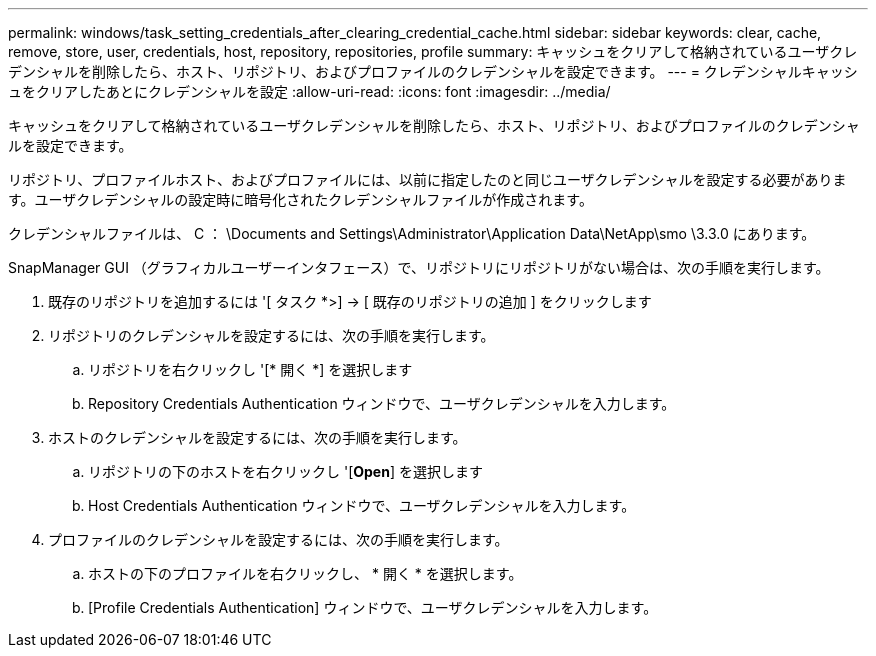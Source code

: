 ---
permalink: windows/task_setting_credentials_after_clearing_credential_cache.html 
sidebar: sidebar 
keywords: clear, cache, remove, store, user, credentials, host, repository, repositories, profile 
summary: キャッシュをクリアして格納されているユーザクレデンシャルを削除したら、ホスト、リポジトリ、およびプロファイルのクレデンシャルを設定できます。 
---
= クレデンシャルキャッシュをクリアしたあとにクレデンシャルを設定
:allow-uri-read: 
:icons: font
:imagesdir: ../media/


[role="lead"]
キャッシュをクリアして格納されているユーザクレデンシャルを削除したら、ホスト、リポジトリ、およびプロファイルのクレデンシャルを設定できます。

リポジトリ、プロファイルホスト、およびプロファイルには、以前に指定したのと同じユーザクレデンシャルを設定する必要があります。ユーザクレデンシャルの設定時に暗号化されたクレデンシャルファイルが作成されます。

クレデンシャルファイルは、 C ： \Documents and Settings\Administrator\Application Data\NetApp\smo \3.3.0 にあります。

SnapManager GUI （グラフィカルユーザーインタフェース）で、リポジトリにリポジトリがない場合は、次の手順を実行します。

. 既存のリポジトリを追加するには '[ タスク *>] → [ 既存のリポジトリの追加 ] をクリックします
. リポジトリのクレデンシャルを設定するには、次の手順を実行します。
+
.. リポジトリを右クリックし '[* 開く *] を選択します
.. Repository Credentials Authentication ウィンドウで、ユーザクレデンシャルを入力します。


. ホストのクレデンシャルを設定するには、次の手順を実行します。
+
.. リポジトリの下のホストを右クリックし '[*Open*] を選択します
.. Host Credentials Authentication ウィンドウで、ユーザクレデンシャルを入力します。


. プロファイルのクレデンシャルを設定するには、次の手順を実行します。
+
.. ホストの下のプロファイルを右クリックし、 * 開く * を選択します。
.. [Profile Credentials Authentication] ウィンドウで、ユーザクレデンシャルを入力します。



